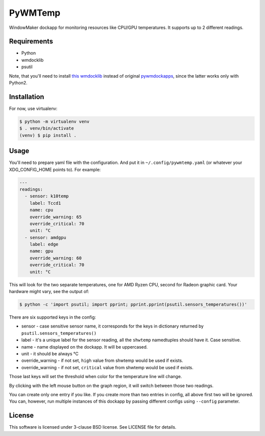 ========
PyWMTemp
========

WindowMaker dockapp for monitoring resources like CPU/GPU temperatures. It
supports up to 2 different readings.

.. image:: /images/pywmtemp.png?raw=true
   :alt: wmamixer overview


Requirements
============

* Python
* wmdocklib
* psutil

Note, that you'll need to install `this wmdocklib`_ instead of original
`pywmdockapps`_, since the latter works only with Python2.


Installation
============

For now, use virtualenv:

.. code:: shell-session

   $ python -m virtualenv venv
   $ . venv/bin/activate
   (venv) $ pip install .


Usage
=====

You'll need to prepare yaml file with the configuration. And put it in
``~/.config/pywmtemp.yaml`` (or whatever your XDG_CONFIG_HOME points to). For
example:

.. code:: yaml

   ---
   readings:
     - sensor: k10temp
       label: Tccd1
       name: cpu
       override_warning: 65
       override_critical: 70
       unit: °C
     - sensor: amdgpu
       label: edge
       name: gpu
       override_warning: 60
       override_critical: 70
       unit: °C

This will look for the two separate temperatures, one for AMD Ryzen CPU,
second for Radeon graphic card. Your hardware might vary, see the output of:

.. code:: shell-session

   $ python -c 'import psutil; import pprint; pprint.pprint(psutil.sensors_temperatures())'

There are six supported keys in the config:

- sensor - case sensitive sensor name, it corresponds for the keys in
  dictionary returned by ``psutil.sensors_temperatures()``
- label - it's a unique label for the sensor reading, all the ``shwtemp``
  namedtuples should have it. Case sensitive.
- name - name displayed on the dockapp. It will be uppercased.
- unit - it should be always °C
- override_warning - if not set, ``high`` value from shwtemp would be used if
  exists.
- override_warning - if not set, ``critical`` value from shwtemp would be used
  if exists.

Those last keys will set the threshold when color for the temperature line will
change.

By clicking with the left mouse button on the graph region, it will switch
between those two readings.

You can create only one entry if you like. If you create more than two entries
in config, all above first two will be ignored. You can, however, run multiple
instances of this dockapp by passing different configs using ``--config``
parameter.


License
=======

This software is licensed under 3-clause BSD license. See LICENSE file for
details.


.. _this wmdocklib: https://github.com/gryf/wmdocklib
.. _pywmdockapps: https://github.com/mfrasca/pywmdockapps
